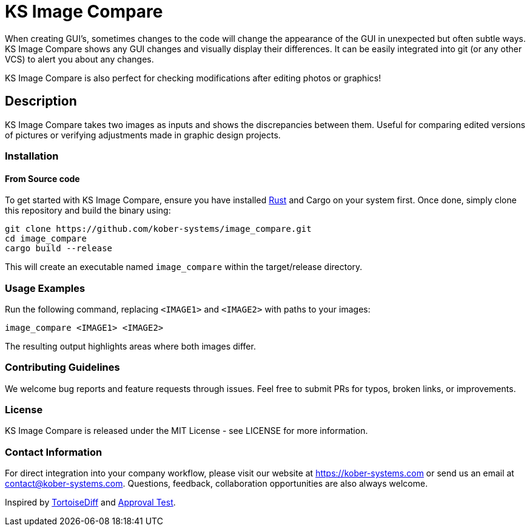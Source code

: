 = KS Image Compare

When creating GUI's, sometimes changes to the code will change the
appearance of the GUI in unexpected but often subtle ways. KS Image
Compare shows any GUI changes and visually display their differences. It
can be easily integrated into git (or any other VCS) to alert you about
any changes.

KS Image Compare is also perfect for checking modifications after
editing photos or graphics!

== Description

KS Image Compare takes two images as inputs and shows the discrepancies
between them. Useful for comparing edited versions of pictures or
verifying adjustments made in graphic design projects.

=== Installation

==== From Source code
To get started with KS Image Compare, ensure you have installed
https://www.rust-lang.org/[Rust] and Cargo on your system first. Once
done, simply clone this repository and build the binary using:

[source, sh]
----
git clone https://github.com/kober-systems/image_compare.git
cd image_compare
cargo build --release
----

This will create an executable named `image_compare` within the
target/release directory.

=== Usage Examples

Run the following command, replacing `<IMAGE1>` and `<IMAGE2>` with
paths to your images:

[source, sh]
----
image_compare <IMAGE1> <IMAGE2>
----

The resulting output highlights areas where both images differ.

=== Contributing Guidelines
We welcome bug reports and feature requests through issues. Feel free to
submit PRs for typos, broken links, or improvements.

=== License
KS Image Compare is released under the MIT License - see LICENSE for more
information.

=== Contact Information
For direct integration into your company workflow, please visit
our website at https://kober-systems.com[] or send us an email at
contact@kober-systems.com. Questions, feedback, collaboration
opportunities are also always welcome.

Inspired by https://tortoisesvn.net/TortoiseIDiff.html[TortoiseDiff] and
https://approvaltests.com/[Approval Test].

